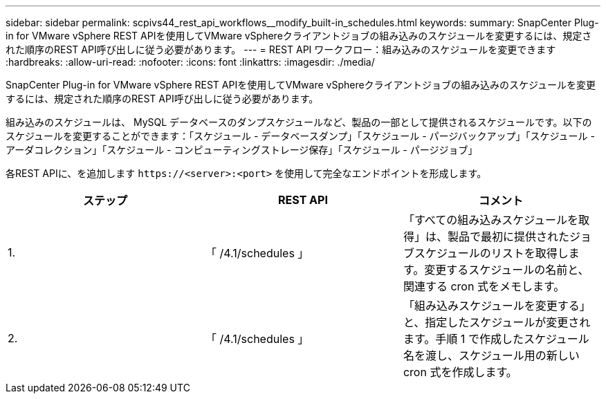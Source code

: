 ---
sidebar: sidebar 
permalink: scpivs44_rest_api_workflows__modify_built-in_schedules.html 
keywords:  
summary: SnapCenter Plug-in for VMware vSphere REST APIを使用してVMware vSphereクライアントジョブの組み込みのスケジュールを変更するには、規定された順序のREST API呼び出しに従う必要があります。 
---
= REST API ワークフロー：組み込みのスケジュールを変更できます
:hardbreaks:
:allow-uri-read: 
:nofooter: 
:icons: font
:linkattrs: 
:imagesdir: ./media/


[role="lead"]
SnapCenter Plug-in for VMware vSphere REST APIを使用してVMware vSphereクライアントジョブの組み込みのスケジュールを変更するには、規定された順序のREST API呼び出しに従う必要があります。

組み込みのスケジュールは、 MySQL データベースのダンプスケジュールなど、製品の一部として提供されるスケジュールです。以下のスケジュールを変更することができます：「スケジュール - データベースダンプ」「スケジュール - パージバックアップ」「スケジュール - アーダコレクション」「スケジュール - コンピューティングストレージ保存」「スケジュール - パージジョブ」

各REST APIに、を追加します `\https://<server>:<port>` を使用して完全なエンドポイントを形成します。

|===
| ステップ | REST API | コメント 


| 1. | 「 /4.1/schedules 」 | 「すべての組み込みスケジュールを取得」は、製品で最初に提供されたジョブスケジュールのリストを取得します。変更するスケジュールの名前と、関連する cron 式をメモします。 


| 2. | 「 /4.1/schedules 」 | 「組み込みスケジュールを変更する」と、指定したスケジュールが変更されます。手順 1 で作成したスケジュール名を渡し、スケジュール用の新しい cron 式を作成します。 
|===